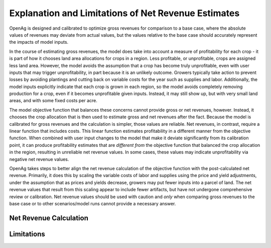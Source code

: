 .. _NetRevenueLimitsDoc:

Explanation and Limitations of Net Revenue Estimates
======================================================
OpenAg is designed and calibrated to optimize gross revenues for comparison to a base case, where
the absolute values of revenues may deviate from actual values, but the values relative to the base case should
accurately represent the impacts of model inputs.

In the course of estimating gross revenues, the model does take into account a measure of profitability for each crop -
it is part of how it chooses land area allocations for crops in a region. Less profitable, or unprofitable, crops
are assigned less land area. However, the model avoids the assumption that a crop has become truly unprofitable, even with
user inputs that may trigger unprofitability, in part because it is an unlikely outcome. Growers typically
take action to prevent losses by avoiding plantings and cutting back on variable costs for the year such as supplies and
labor. Additionally, the model inputs explicitly indicate that each crop is grown in each region, so the model avoids
completely removing production for a crop, even if it becomes unprofitable given inputs. Instead, it may still show up,
but with very small land areas, and with some fixed costs per acre.

The model objective function that balances these concerns cannot provide gross or net revenues, however. Instead,
it chooses the crop allocation that is then used to estimate gross and net revenues after the fact. Because the model
is calibrated for gross revenues and the calculation is simpler, those values are reliable. Net revenues, in contrast, require
a linear function that includes costs. This linear function estimates profitability in a different manner
from the objective function. When combined with user input changes to the model that make it deviate significantly from
its calibration point, it can produce profitability estimates that are *different from*
the objective function that balanced the crop allocation in the region, resulting in unreliable net
revenue values. In some cases, these values may indicate unprofitability via negative net revenue values.

OpenAg takes steps to better align the net revenue calculation of the objective function with the post-calculated net revenue.
Primarily, it does this by scaling the variable costs of labor and supplies using the price and yield adjustments,
under the assumption that as prices and yields decrease, growers may put fewer inputs into a parcel of land. The net
revenue values that result from this scaling appear to include fewer artifacts, but have not undergone comprehensive review
or calibration. Net revenue values should be used with caution and *only* when comparing gross revenues to the base case
or to other scenarios/model runs cannot provide a necessary answer.

Net Revenue Calculation
------------------------


Limitations
-------------




.. todo::

    Fill in